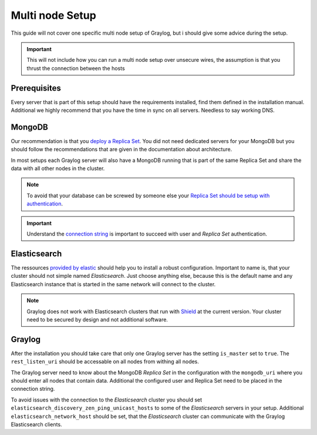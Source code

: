 .. _configure_multinode:

****************
Multi node Setup
****************

This guide will not cover one specific multi node setup of Graylog, but i should give some advice during the setup.

.. important:: This will not include how you can run a multi node setup over unsecure wires, the assumption is that you thrust the connection between the hosts

Prerequisites
=============

Every server that is part of this setup should have the requirements installed, find them defined in the installation manual. Additional we highly recommend that you have the time in sync on all servers. Needless to say working DNS.

MongoDB
=======

Our recommendation is that you `deploy a Replica Set <https://docs.mongodb.com/manual/tutorial/deploy-replica-set/>`__. You did not need dedicated servers for your MongoDB but you should follow the recommendations that are given in the documentation about architecture.

In most setups each Graylog server will also have a MongoDB running that is part of the same Replica Set and share the data with all other nodes in the cluster. 

.. note:: To avoid that your database can be screwed by someone else your `Replica Set should be setup with authentication <https://docs.mongodb.com/v2.6/tutorial/deploy-replica-set-with-auth/>`__.

.. important:: Understand the `connection string <http://docs.mongodb.org/manual/reference/connection-string/>`__ is important to succeed with user and *Replica Set* authentication.

Elasticsearch
=============

The ressources `provided by elastic <https://www.elastic.co/guide/en/elasticsearch/reference/current/setup-configuration.html>`__ should help you to install a robust configuration. Important to name is, that your cluster should not simple named *Elasticsearch*. Just choose anything else, because this is the default name and any Elasticsearch instance that is started in the same network will connect to the cluster.

.. note:: Graylog does not work with Elasticsearch clusters that run with `Shield <https://www.elastic.co/products/shield>`__ at the current version. Your cluster need to be secured by design and not additional software.

Graylog
=======

After the installation you should take care that only one Graylog server has the setting ``is_master`` set to ``true``. The ``rest_listen_uri`` should be accessable on all nodes from withing all nodes. 

The Graylog server need to know about the MongoDB `Replica Set` in the configuration with the ``mongodb_uri`` where you should enter all nodes that contain data. Additional the configured user and Replica Set need to be placed in the connection string.

To avoid issues with the connection to the `Elasticsearch` cluster you should set ``elasticsearch_discovery_zen_ping_unicast_hosts`` to some of the `Elasticsearch` servers in your setup. Additional ``elasticsearch_network_host`` should be set, that the `Elasticsearch` cluster can communicate with the Graylog Elasticsearch clients. 
